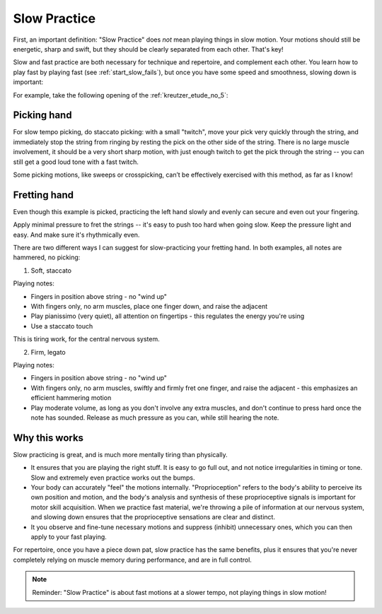 Slow Practice
-------------

.. tech:technique:: slowpractice
   :displayname: Slow Practice

   Practice at a slow tempo -- but not in slow motion -- to complement your fast practice.

First, an important definition: "Slow Practice" does *not* mean playing things in slow motion. Your motions should still be energetic, sharp and swift, but they should be clearly separated from each other.  That's key!

Slow and fast practice are both necessary for technique and repertoire, and complement each other.  You learn how to play fast by playing fast (see :ref:`start_slow_fails`), but once you have some speed and smoothness, slowing down is important:

For example, take the following opening of the :ref:`kreutzer_etude_no_5`:

.. vextab::

   tabstave notation=true key=Eb time=12/8
   notes :8 3d/1 6u/1 4d/1 3u/1 6d/2 4u/2 3/2 $etc$ 6/2 4/2 3/2 5/3 3/3 | 4/2 3/1 6/2 4/2 3/2 5/3 4/3 7/3 5/3 4/3 7/4 5/4

Picking hand
^^^^^^^^^^^^

For slow tempo picking, do staccato picking:  with a small "twitch", move your pick very quickly through the string, and immediately stop the string from ringing by resting the pick on the other side of the string.  There is no large muscle involvement, it should be a very short sharp motion, with just enough twitch to get the pick through the string -- you can still get a good loud tone with a fast twitch.

.. vextab::

   tabstave notation=true key=Eb
   notes :q 3d/1 $.a./top.$ 6u/1 $.a./top.$ 4d/1 $.a./top.$ 3u/1 $.a./top.$ 6d/2 $.a./top.$ 4u/2 $.a./top.$

Some picking motions, like sweeps or crosspicking, can’t be effectively exercised with this method, as far as I know!


Fretting hand
^^^^^^^^^^^^^

Even though this example is picked, practicing the left hand slowly and evenly can secure and even out your fingering.

Apply minimal pressure to fret the strings -- it's easy to push too hard when going slow.  Keep the pressure light and easy.  And make sure it's rhythmically even.

There are two different ways I can suggest for slow-practicing your fretting hand.  In both examples, all notes are hammered, no picking:

1. Soft, staccato

.. vextab::

   tabstave notation=true key=Eb
   notes :q 3/1 $.a./top.$ 6/1 $.a./top.$ 4/1 $.a./top.$ 3/1 $.a./top.$ 6/2 $.a./top.$ 4/2 $.a./top.$

Playing notes:

* Fingers in position above string - no "wind up"
* With fingers only, no arm muscles, place one finger down, and raise the adjacent
* Play pianissimo (very quiet), all attention on fingertips - this regulates the energy you're using
* Use a staccato touch

This is tiring work, for the central nervous system.

2. Firm, legato

.. vextab::

   tabstave notation=true key=Eb
   notes :q 3/1 6/1 4/1 3/1 6/2 4/2

Playing notes:

* Fingers in position above string - no "wind up"
* With fingers only, no arm muscles, swiftly and firmly fret one finger, and raise the adjacent - this emphasizes an efficient hammering motion
* Play moderate volume, as long as you don't involve any extra muscles, and don't continue to press hard once the note has sounded.  Release as much pressure as you can, while still hearing the note.

Why this works
^^^^^^^^^^^^^^

Slow practicing is great, and is much more mentally tiring than physically.

* It ensures that you are playing the right stuff. It is easy to go full out, and not notice irregularities in timing or tone. Slow and extremely even practice works out the bumps.
* Your body can accurately "feel" the motions internally.  "Proprioception" refers to the body's ability to perceive its own position and motion, and the body's analysis and synthesis of these proprioceptive signals is important for motor skill acquisition.  When we practice fast material, we're throwing a pile of information at our nervous system, and slowing down ensures that the proprioceptive sensations are clear and distinct.
* It you observe and fine-tune necessary motions and suppress (inhibit) unnecessary ones, which you can then apply to your fast playing.

For repertoire, once you have a piece down pat, slow practice has the same benefits, plus it ensures that you're never completely relying on muscle memory during performance, and are in full control.

.. note:: Reminder: "Slow Practice" is about fast motions at a slower tempo, not playing things in slow motion!
